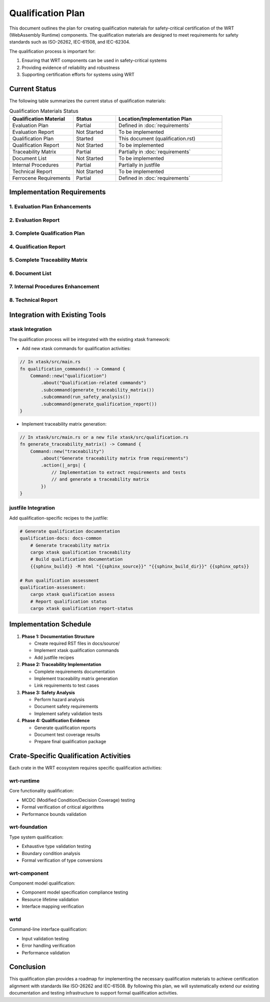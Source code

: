 Qualification Plan
==================

This document outlines the plan for creating qualification materials for safety-critical certification of the WRT (WebAssembly Runtime) components. The qualification materials are designed to meet requirements for safety standards such as ISO-26262, IEC-61508, and IEC-62304.

The qualification process is important for:

1. Ensuring that WRT components can be used in safety-critical systems
2. Providing evidence of reliability and robustness
3. Supporting certification efforts for systems using WRT

Current Status
--------------

The following table summarizes the current status of qualification materials:

.. list-table:: Qualification Materials Status
   :widths: 30 20 50
   :header-rows: 1

   * - Qualification Material
     - Status
     - Location/Implementation Plan
   * - Evaluation Plan
     - Partial
     - Defined in :doc:`requirements`
   * - Evaluation Report
     - Not Started
     - To be implemented
   * - Qualification Plan
     - Started
     - This document (qualification.rst)
   * - Qualification Report
     - Not Started
     - To be implemented
   * - Traceability Matrix
     - Partial
     - Partially in :doc:`requirements`
   * - Document List
     - Not Started
     - To be implemented
   * - Internal Procedures
     - Partial
     - Partially in justfile
   * - Technical Report
     - Not Started
     - To be implemented
   * - Ferrocene Requirements
     - Partial
     - Defined in :doc:`requirements`

Implementation Requirements
---------------------------

1. Evaluation Plan Enhancements
^^^^^^^^^^^^^^^^^^^^^^^^^^^^^^^^^^^^^^

.. spec:: Evaluation Plan Enhancement
   :id: QUAL_001
   :links: REQ_012, REQ_013

   **Current Status**: Partial implementation in requirements.rst

   **Implementation Location**: docs/source/evaluation_plan.rst

   **Required Changes**:

   * Extend the existing requirements document to include:
     - Qualification levels assessment
     - Safety criticality assessment
     - Detailed activities breakdown for qualification

2. Evaluation Report
^^^^^^^^^^^^^^^^^^^^

.. spec:: Evaluation Report Implementation
   :id: QUAL_002

   **Current Status**: Not Started

   **Implementation Location**: docs/source/evaluation_report.rst

   **Implementation Plan**:

   * Create a new document that evaluates:
     - Hazardous events identification
     - Risk assessment
     - Mitigation strategies
     - Safety assessment

3. Complete Qualification Plan
^^^^^^^^^^^^^^^^^^^^^^^^^^^^^^^^^^^^^

.. spec:: Qualification Plan Completion
   :id: QUAL_003
   :links: REQ_012

   **Current Status**: Started (this document)

   **Implementation Location**: docs/source/qualification_plan.rst

   **Implementation Plan**:

   * Formalize this qualification plan in RST format
   * Add detailed phases and activities for achieving TCL 3/ASIL D qualification
   * Define testing approach for IEC-61508 and IEC-62304 compliance

4. Qualification Report
^^^^^^^^^^^^^^^^^^^^^^^

.. spec:: Qualification Report Creation
   :id: QUAL_004
   :links: REQ_012, REQ_013

   **Current Status**: Not Started

   **Implementation Location**: docs/source/qualification_report.rst

   **Implementation Plan**:

   * Create a template for documenting qualification evidence
   * Connect qualification activities to test results
   * Document validation approaches for each qualification activity

5. Complete Traceability Matrix
^^^^^^^^^^^^^^^^^^^^^^^^^^^^^^^^^^^^^^^

.. spec:: Traceability Matrix Enhancement
   :id: QUAL_005
   :links: REQ_012

   **Current Status**: Partial

   **Implementation Location**: docs/source/traceability_matrix.rst

   **Implementation Plan**:

   * Extend existing requirements linkage in requirements.rst
   * Create a dedicated traceability matrix document
   * Map requirements to test cases and test results
   * Integrate with Sphinx for matrix generation

6. Document List
^^^^^^^^^^^^^^^^

.. spec:: Document List Creation
   :id: QUAL_006

   **Current Status**: Not Started

   **Implementation Location**: docs/source/document_list.rst

   **Implementation Plan**:

   * Create a comprehensive document list
   * Include reference documents used for qualification
   * Add industry standards references (ISO-26262, IEC-61508, IEC-62304)

7. Internal Procedures Enhancement
^^^^^^^^^^^^^^^^^^^^^^^^^^^^^^^^^^^^^^^^^

.. spec:: Internal Procedures Documentation
   :id: QUAL_007
   :links: REQ_012

   **Current Status**: Partial (in justfile)

   **Implementation Location**: docs/source/internal_procedures.rst

   **Implementation Plan**:

   * Formalize testing procedures from justfile into documentation
   * Document development environment setup
   * Define code review procedures
   * Create verification and validation procedures

8. Technical Report
^^^^^^^^^^^^^^^^^^^

.. spec:: Technical Report Creation
   :id: QUAL_008
   :links: REQ_012, REQ_013

   **Current Status**: Not Started

   **Implementation Location**: docs/source/technical_report.rst

   **Implementation Plan**:

   * Create a technical report template
   * Document architecture validation
   * Include performance analysis
   * Summarize qualification evidence

Integration with Existing Tools
-------------------------------

xtask Integration
^^^^^^^^^^^^^^^^^

The qualification process will be integrated with the existing xtask framework:

* Add new xtask commands for qualification activities:

.. code-block:: rust

   // In xtask/src/main.rs
   fn qualification_commands() -> Command {
       Command::new("qualification")
           .about("Qualification-related commands")
           .subcommand(generate_traceability_matrix())
           .subcommand(run_safety_analysis())
           .subcommand(generate_qualification_report())
   }

* Implement traceability matrix generation:

.. code-block:: rust

   // In xtask/src/main.rs or a new file xtask/src/qualification.rs
   fn generate_traceability_matrix() -> Command {
       Command::new("traceability")
           .about("Generate traceability matrix from requirements")
           .action(|_args| {
               // Implementation to extract requirements and tests
               // and generate a traceability matrix
           })
   }

justfile Integration
^^^^^^^^^^^^^^^^^^^^

Add qualification-specific recipes to the justfile:

.. code-block:: makefile

   # Generate qualification documentation
   qualification-docs: docs-common
       # Generate traceability matrix
       cargo xtask qualification traceability
       # Build qualification documentation
       {{sphinx_build}} -M html "{{sphinx_source}}" "{{sphinx_build_dir}}" {{sphinx_opts}}
   
   # Run qualification assessment
   qualification-assessment:
       cargo xtask qualification assess
       # Report qualification status
       cargo xtask qualification report-status

Implementation Schedule
-----------------------

1. **Phase 1: Documentation Structure**
   
   * Create required RST files in docs/source/
   * Implement xtask qualification commands
   * Add justfile recipes

2. **Phase 2: Traceability Implementation**
   
   * Complete requirements documentation
   * Implement traceability matrix generation
   * Link requirements to test cases

3. **Phase 3: Safety Analysis**
   
   * Perform hazard analysis
   * Document safety requirements
   * Implement safety validation tests

4. **Phase 4: Qualification Evidence**
   
   * Generate qualification reports
   * Document test coverage results
   * Prepare final qualification package

Crate-Specific Qualification Activities
---------------------------------------

Each crate in the WRT ecosystem requires specific qualification activities:

wrt-runtime
^^^^^^^^^^^

Core functionality qualification:

* MCDC (Modified Condition/Decision Coverage) testing
* Formal verification of critical algorithms
* Performance bounds validation

wrt-foundation
^^^^^^^^^

Type system qualification:

* Exhaustive type validation testing
* Boundary condition analysis
* Formal verification of type conversions

wrt-component
^^^^^^^^^^^^^

Component model qualification:

* Component model specification compliance testing
* Resource lifetime validation
* Interface mapping verification

wrtd
^^^^

Command-line interface qualification:

* Input validation testing
* Error handling verification
* Performance validation

Conclusion
----------

This qualification plan provides a roadmap for implementing the necessary qualification materials to achieve certification alignment with standards like ISO-26262 and IEC-61508. By following this plan, we will systematically extend our existing documentation and testing infrastructure to support formal qualification activities.

.. needtable::
   :columns: id;title;status
   :filter: id in ['QUAL_001', 'QUAL_002', 'QUAL_003', 'QUAL_004', 'QUAL_005', 'QUAL_006', 'QUAL_007', 'QUAL_008'] 